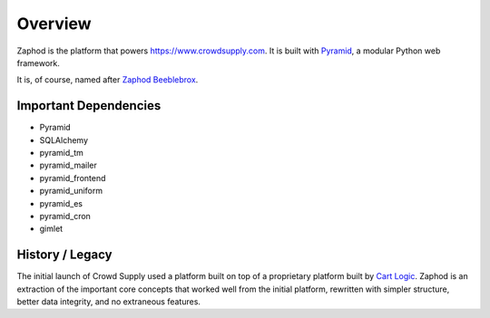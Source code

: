 Overview
========

Zaphod is the platform that powers https://www.crowdsupply.com. It is built with
`Pyramid <http://docs.pylonsproject.org/en/latest/docs/pyramid.html>`_, a
modular Python web framework.

It is, of course, named after `Zaphod Beeblebrox <https://en.wikipedia.org/wiki/Zaphod_Beeblebrox>`_.

.. image:: /images/zaphod.jpg

Important Dependencies
----------------------

* Pyramid
* SQLAlchemy
* pyramid_tm
* pyramid_mailer
* pyramid_frontend
* pyramid_uniform
* pyramid_es
* pyramid_cron
* gimlet

History / Legacy
----------------

The initial launch of Crowd Supply used a platform built on top of a
proprietary platform built by `Cart Logic <http://www.cartlogic.com>`_. Zaphod
is an extraction of the important core concepts that worked well from the
initial platform, rewritten with simpler structure, better data integrity, and
no extraneous features.
